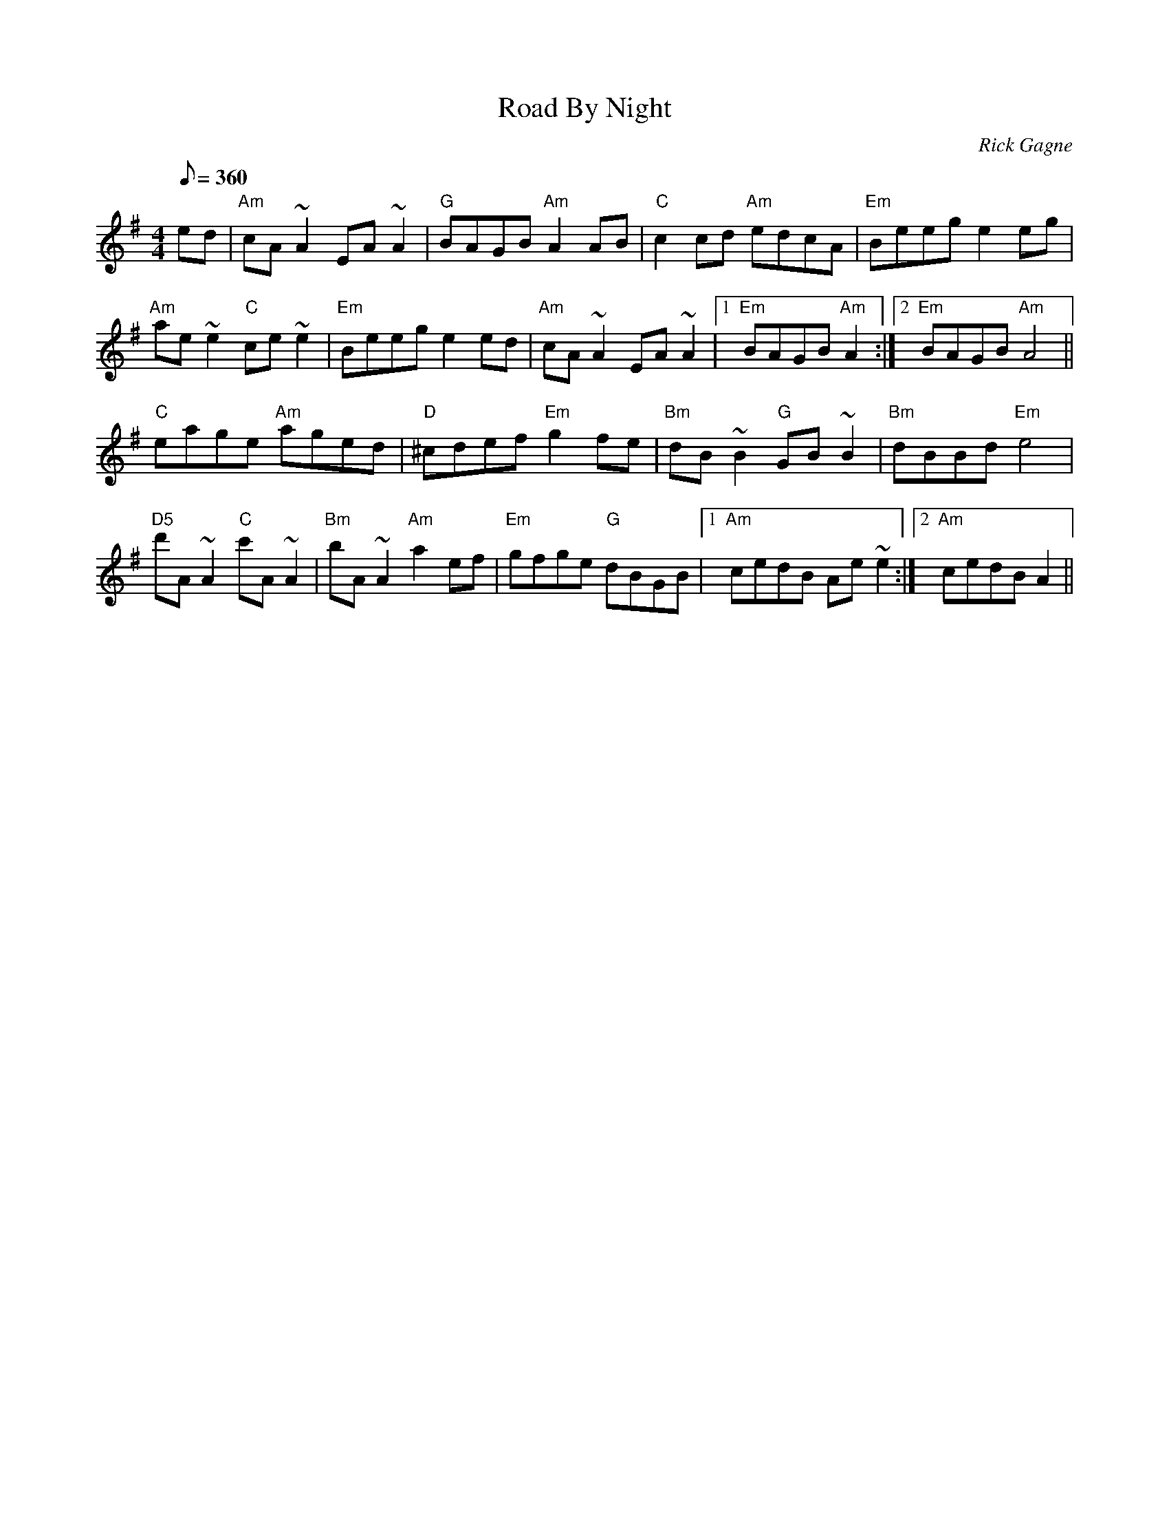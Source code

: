X:1
T: Road By Night
R: reel
C: Rick Gagne
N: 1987 on bouzouki
M: 4/4
Q: 1/8=360
K: Ador
ed | "Am"cA~A2 EA~A2 | "G"BAGB "Am"A2AB | "C"c2cd "Am"edcA | "Em"Beeg e2eg |
"Am"ae~e2 "C"ce~e2 | "Em"Beeg e2ed | "Am"cA~A2 EA~A2 |1 "Em"BAGB "Am"A2 :|\
[2 "Em"BAGB "Am"A4 ||
"C"eage "Am"aged | "D"^cdef "Em"g2fe | "Bm"dB~B2 "G"GB~B2 | "Bm"dBBd "Em"e4 |
"D5"d'A~A2 "C"c'A~A2 | "Bm"bA~A2 "Am"a2ef | "Em"gfge "G"dBGB |1 "Am"cedB Ae~e2 :|\
[2 "Am"cedB A2 ||
